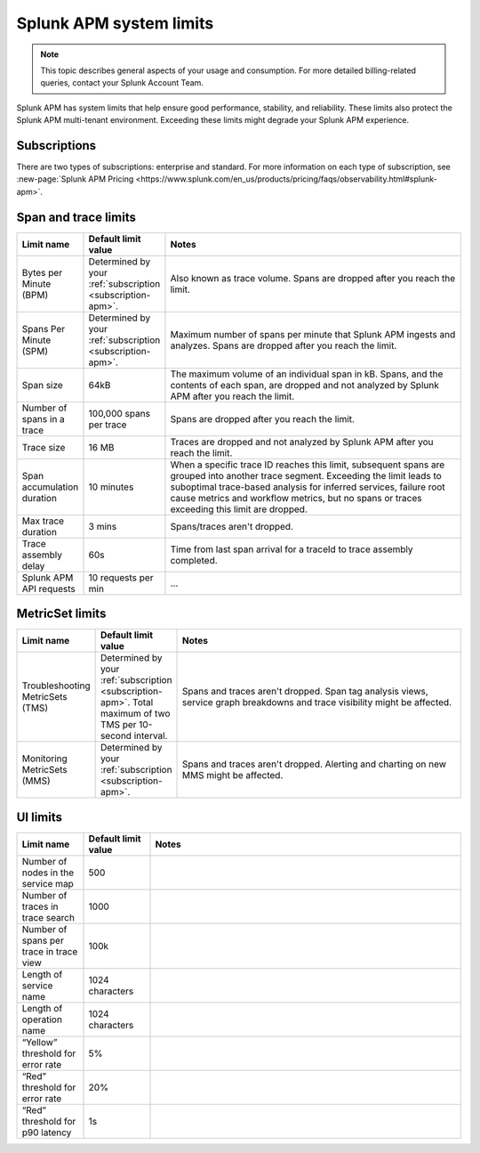 .. _apm-system-limits:

*******************************************************
Splunk APM system limits 
*******************************************************

.. meta:: 
  :description: Splunk APM has system limits that help ensure good performance, stability, and reliability. These limits also protect the Splunk APM multi-tenant environment. Exceeding these limits might degrade your Splunk APM experience.


.. note:: This topic describes general aspects of your usage and consumption. For more detailed billing-related queries, contact your Splunk Account Team.

Splunk APM has system limits that help ensure good performance, stability, and reliability. These limits also protect the Splunk APM multi-tenant environment. Exceeding these limits might degrade your Splunk APM experience.

.. _subscription-apm:

Subscriptions 
==========================

There are two types of subscriptions: enterprise and standard. For more information on each type of subscription, see :new-page:`Splunk APM Pricing <https://www.splunk.com/en_us/products/pricing/faqs/observability.html#splunk-apm>`.


Span and trace limits 
========================
.. list-table::
   :header-rows: 1
   :widths: 15, 15, 70

   * - :strong:`Limit name`
     - :strong:`Default limit value`
     - :strong:`Notes`
   * - Bytes per Minute (BPM)
     - Determined by your :ref:`subscription <subscription-apm>`. 
     - Also known as trace volume. Spans are dropped after you reach the limit. 
   * - Spans Per Minute (SPM)
     - Determined by your :ref:`subscription <subscription-apm>`. 
     - Maximum number of spans per minute that Splunk APM ingests and analyzes. Spans are dropped after you reach the limit. 
   * - Span size 
     - 64kB
     - The maximum volume of an individual span in kB. Spans, and the contents of each span, are dropped and not analyzed by Splunk APM after you reach the limit.  
   * - Number of spans in a trace
     - 100,000 spans per trace
     - Spans are dropped after you reach the limit. 
   * - Trace size 
     - 16 MB
     - Traces are dropped and not analyzed by Splunk APM after you reach the limit.  
   * - Span accumulation duration
     - 10 minutes
     - When a specific trace ID reaches this limit, subsequent spans are grouped into another trace segment. Exceeding the limit leads to suboptimal trace-based analysis for inferred services, failure root cause metrics and workflow metrics, but no spans or traces exceeding this limit are dropped. 
   * - Max trace duration 
     - 3 mins 
     - Spans/traces aren't dropped. 
   * - Trace assembly delay
     - 60s 
     - Time from last span arrival for a traceId to trace assembly completed.
   * - Splunk APM API requests
     - 10 requests per min 
     -  ... 


MetricSet limits 
==================================

.. list-table::
  :header-rows: 1
  :widths: 15, 15, 70

  * - :strong:`Limit name`
    - :strong:`Default limit value`
    - :strong:`Notes`
  * - Troubleshooting MetricSets (TMS)
    - Determined by your :ref:`subscription <subscription-apm>`. Total maximum of two TMS per 10-second interval.
    - Spans and traces aren't dropped. Span tag analysis views, service graph breakdowns and trace visibility might be affected.
  * - Monitoring MetricSets (MMS) 
    - Determined by your :ref:`subscription <subscription-apm>`. 
    - Spans and traces aren't dropped. Alerting and charting on new MMS might be affected.


UI limits 
==================================


.. list-table::
  :header-rows: 1
  :widths: 15, 15, 70

  * - :strong:`Limit name`
    - :strong:`Default limit value`
    - :strong:`Notes`
  * - Number of nodes in the service map
    - 500
    -
  * - Number of traces in trace search 
    - 1000
    -
  * -  Number of spans per trace in trace view
    - 100k
    -
  * - Length of service name
    - 1024 characters
    - 
  * - Length of operation name 
    - 1024 characters
    -
  * - “Yellow” threshold for error rate
    - 5%
    -
  * - “Red” threshold for error rate
    - 20%
    -
  * - “Red” threshold for p90 latency
    - 1s
    -
